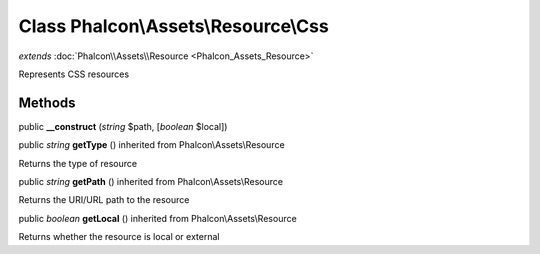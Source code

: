 Class **Phalcon\\Assets\\Resource\\Css**
========================================

*extends* :doc:`Phalcon\\Assets\\Resource <Phalcon_Assets_Resource>`

Represents CSS resources


Methods
-------

public  **__construct** (*string* $path, [*boolean* $local])





public *string*  **getType** () inherited from Phalcon\\Assets\\Resource

Returns the type of resource



public *string*  **getPath** () inherited from Phalcon\\Assets\\Resource

Returns the URI/URL path to the resource



public *boolean*  **getLocal** () inherited from Phalcon\\Assets\\Resource

Returns whether the resource is local or external



